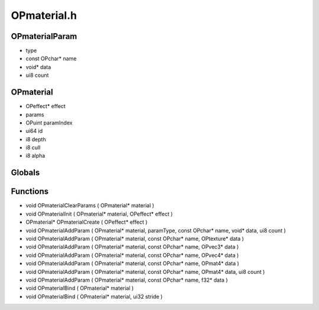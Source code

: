 OPmaterial.h
=========

OPmaterialParam
----------------
-  type
- const OPchar* name
- void* data
- ui8 count
OPmaterial
----------------
- OPeffect* effect
-  params
- OPuint paramIndex
- ui64 id
- i8 depth
- i8 cull
- i8 alpha
Globals
----------------
Functions
----------------
- void OPmaterialClearParams ( OPmaterial* material )
- void OPmaterialInit ( OPmaterial* material, OPeffect* effect )
- OPmaterial* OPmaterialCreate ( OPeffect* effect )
- void OPmaterialAddParam ( OPmaterial* material,  paramType, const OPchar* name, void* data, ui8 count )
- void OPmaterialAddParam ( OPmaterial* material, const OPchar* name, OPtexture* data )
- void OPmaterialAddParam ( OPmaterial* material, const OPchar* name, OPvec3* data )
- void OPmaterialAddParam ( OPmaterial* material, const OPchar* name, OPvec4* data )
- void OPmaterialAddParam ( OPmaterial* material, const OPchar* name, OPmat4* data )
- void OPmaterialAddParam ( OPmaterial* material, const OPchar* name, OPmat4* data, ui8 count )
- void OPmaterialAddParam ( OPmaterial* material, const OPchar* name, f32* data )
- void OPmaterialBind ( OPmaterial* material )
- void OPmaterialBind ( OPmaterial* material, ui32 stride )